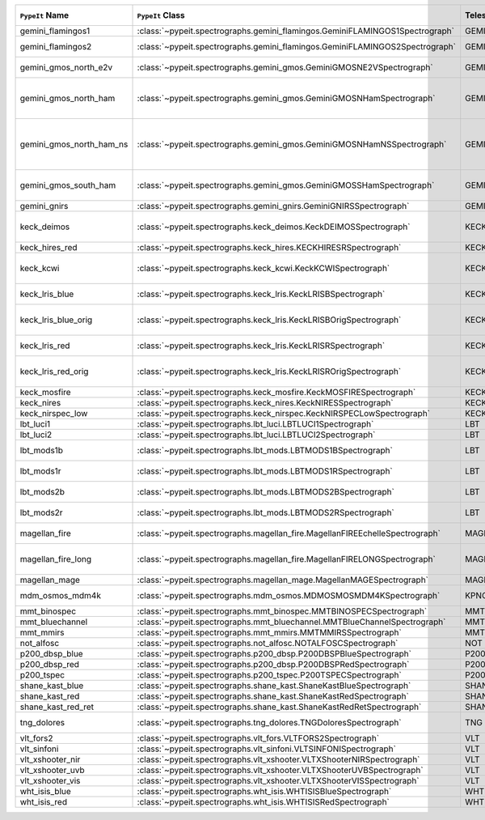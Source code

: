 ========================  ============================================================================  =========  ============  =================  =========  =======================================================================================
``PypeIt`` Name           ``PypeIt`` Class                                                              Telescope  Camera        Pipeline Approach  Supported  Comments                                                                               
========================  ============================================================================  =========  ============  =================  =========  =======================================================================================
gemini_flamingos1         :class:`~pypeit.spectrographs.gemini_flamingos.GeminiFLAMINGOS1Spectrograph`  GEMINI-S   FLAMINGOS     MultiSlit          False                                                                                             
gemini_flamingos2         :class:`~pypeit.spectrographs.gemini_flamingos.GeminiFLAMINGOS2Spectrograph`  GEMINI-S   FLAMINGOS     MultiSlit          True       Flamingos-2 NIR spectrograph                                                           
gemini_gmos_north_e2v     :class:`~pypeit.spectrographs.gemini_gmos.GeminiGMOSNE2VSpectrograph`         GEMINI-N   GMOS-N        MultiSlit          True       E2V detector; see :doc:`gemini_gmos`                                                   
gemini_gmos_north_ham     :class:`~pypeit.spectrographs.gemini_gmos.GeminiGMOSNHamSpectrograph`         GEMINI-N   GMOS-N        MultiSlit          True       Hamamatsu detector (R400, B600, R831); Used since Feb 2017; see :doc:`gemini_gmos`     
gemini_gmos_north_ham_ns  :class:`~pypeit.spectrographs.gemini_gmos.GeminiGMOSNHamNSSpectrograph`       GEMINI-N   GMOS-N        MultiSlit          True       Same as gemini_gmos_north_ham when used in nod-and-shuffle mode; see :doc:`gemini_gmos`
gemini_gmos_south_ham     :class:`~pypeit.spectrographs.gemini_gmos.GeminiGMOSSHamSpectrograph`         GEMINI-S   GMOS-S        MultiSlit          True       Hamamatsu detector (R400, B600, R831); see :doc:`gemini_gmos`                          
gemini_gnirs              :class:`~pypeit.spectrographs.gemini_gnirs.GeminiGNIRSSpectrograph`           GEMINI-N   GNIRS         Echelle            True                                                                                              
keck_deimos               :class:`~pypeit.spectrographs.keck_deimos.KeckDEIMOSSpectrograph`             KECK       DEIMOS        MultiSlit          True       Supported gratings: 600ZD, 830G, 1200G; see :doc:`deimos`                              
keck_hires_red            :class:`~pypeit.spectrographs.keck_hires.KECKHIRESRSpectrograph`              KECK       HIRES_R       Echelle            False                                                                                             
keck_kcwi                 :class:`~pypeit.spectrographs.keck_kcwi.KeckKCWISpectrograph`                 KECK       KCWI          IFU                True       Supported setups: BM, BH2; see :doc:`keck_kcwi`                                        
keck_lris_blue            :class:`~pypeit.spectrographs.keck_lris.KeckLRISBSpectrograph`                KECK       LRISb         MultiSlit          True       Blue camera; see :doc:`lris`                                                           
keck_lris_blue_orig       :class:`~pypeit.spectrographs.keck_lris.KeckLRISBOrigSpectrograph`            KECK       LRISb         MultiSlit          True       Original detector; replaced in 20??; see :doc:`lris`                                   
keck_lris_red             :class:`~pypeit.spectrographs.keck_lris.KeckLRISRSpectrograph`                KECK       LRISr         MultiSlit          True       Red camera; see :doc:`lris`                                                            
keck_lris_red_orig        :class:`~pypeit.spectrographs.keck_lris.KeckLRISROrigSpectrograph`            KECK       LRISr         MultiSlit          True       Original detector; replaced in 20??; see :doc:`lris`                                   
keck_mosfire              :class:`~pypeit.spectrographs.keck_mosfire.KeckMOSFIRESpectrograph`           KECK       MOSFIRE       MultiSlit          True       Gratings tested: Y, J, K                                                               
keck_nires                :class:`~pypeit.spectrographs.keck_nires.KeckNIRESSpectrograph`               KECK       NIRES         Echelle            True                                                                                              
keck_nirspec_low          :class:`~pypeit.spectrographs.keck_nirspec.KeckNIRSPECLowSpectrograph`        KECK       NIRSPEC       MultiSlit          True       Low-dispersion grating                                                                 
lbt_luci1                 :class:`~pypeit.spectrographs.lbt_luci.LBTLUCI1Spectrograph`                  LBT        LUCI1         MultiSlit          True                                                                                              
lbt_luci2                 :class:`~pypeit.spectrographs.lbt_luci.LBTLUCI2Spectrograph`                  LBT        LUCI2         MultiSlit          True                                                                                              
lbt_mods1b                :class:`~pypeit.spectrographs.lbt_mods.LBTMODS1BSpectrograph`                 LBT        MODS1B        MultiSlit          True       MODS-I blue spectrometer                                                               
lbt_mods1r                :class:`~pypeit.spectrographs.lbt_mods.LBTMODS1RSpectrograph`                 LBT        MODS1R        MultiSlit          True       MODS-I red spectrometer                                                                
lbt_mods2b                :class:`~pypeit.spectrographs.lbt_mods.LBTMODS2BSpectrograph`                 LBT        MODS2B        MultiSlit          True       MODS-II blue spectrometer                                                              
lbt_mods2r                :class:`~pypeit.spectrographs.lbt_mods.LBTMODS2RSpectrograph`                 LBT        MODS2R        MultiSlit          True       MODS-II red spectrometer                                                               
magellan_fire             :class:`~pypeit.spectrographs.magellan_fire.MagellanFIREEchelleSpectrograph`  MAGELLAN   FIRE          Echelle            True       Magellan/FIRE in echelle mode                                                          
magellan_fire_long        :class:`~pypeit.spectrographs.magellan_fire.MagellanFIRELONGSpectrograph`     MAGELLAN   FIRE          MultiSlit          True       Magellan/FIRE in long-slit/high-throughput mode                                        
magellan_mage             :class:`~pypeit.spectrographs.magellan_mage.MagellanMAGESpectrograph`         MAGELLAN   MagE          Echelle            True       See :doc:`mage`                                                                        
mdm_osmos_mdm4k           :class:`~pypeit.spectrographs.mdm_osmos.MDMOSMOSMDM4KSpectrograph`            KPNO       MDM4K         MultiSlit          True       MDM OSMOS spectrometer                                                                 
mmt_binospec              :class:`~pypeit.spectrographs.mmt_binospec.MMTBINOSPECSpectrograph`           MMT        BINOSPEC      MultiSlit          True                                                                                              
mmt_bluechannel           :class:`~pypeit.spectrographs.mmt_bluechannel.MMTBlueChannelSpectrograph`     MMT        Blue_Channel  MultiSlit          True                                                                                              
mmt_mmirs                 :class:`~pypeit.spectrographs.mmt_mmirs.MMTMMIRSSpectrograph`                 MMT        MMIRS         MultiSlit          True                                                                                              
not_alfosc                :class:`~pypeit.spectrographs.not_alfosc.NOTALFOSCSpectrograph`               NOT        ALFOSC        MultiSlit          True       Grisms 4, 19                                                                           
p200_dbsp_blue            :class:`~pypeit.spectrographs.p200_dbsp.P200DBSPBlueSpectrograph`             P200       DBSPb         MultiSlit          True       Blue camera                                                                            
p200_dbsp_red             :class:`~pypeit.spectrographs.p200_dbsp.P200DBSPRedSpectrograph`              P200       DBSPr         MultiSlit          True       Red camera                                                                             
p200_tspec                :class:`~pypeit.spectrographs.p200_tspec.P200TSPECSpectrograph`               P200       TSPEC         Echelle            True       TripleSpec spectrograph                                                                
shane_kast_blue           :class:`~pypeit.spectrographs.shane_kast.ShaneKastBlueSpectrograph`           SHANE      KASTb         MultiSlit          True                                                                                              
shane_kast_red            :class:`~pypeit.spectrographs.shane_kast.ShaneKastRedSpectrograph`            SHANE      KASTr         MultiSlit          True                                                                                              
shane_kast_red_ret        :class:`~pypeit.spectrographs.shane_kast.ShaneKastRedRetSpectrograph`         SHANE      KASTr         MultiSlit          True       Red reticon                                                                            
tng_dolores               :class:`~pypeit.spectrographs.tng_dolores.TNGDoloresSpectrograph`             TNG        DOLORES       MultiSlit          False      DOLORES (LRS) spectrograph; LR-R                                                       
vlt_fors2                 :class:`~pypeit.spectrographs.vlt_fors.VLTFORS2Spectrograph`                  VLT        FORS2         MultiSlit          True       300I, 300V gratings                                                                    
vlt_sinfoni               :class:`~pypeit.spectrographs.vlt_sinfoni.VLTSINFONISpectrograph`             VLT        SINFONI       MultiSlit          True       Gratings tested: K                                                                     
vlt_xshooter_nir          :class:`~pypeit.spectrographs.vlt_xshooter.VLTXShooterNIRSpectrograph`        VLT        XShooter_NIR  Echelle            True       See :doc:`xshooter`                                                                    
vlt_xshooter_uvb          :class:`~pypeit.spectrographs.vlt_xshooter.VLTXShooterUVBSpectrograph`        VLT        XShooter_UVB  Echelle            False      See :doc:`xshooter`                                                                    
vlt_xshooter_vis          :class:`~pypeit.spectrographs.vlt_xshooter.VLTXShooterVISSpectrograph`        VLT        XShooter_VIS  Echelle            True       See :doc:`xshooter`                                                                    
wht_isis_blue             :class:`~pypeit.spectrographs.wht_isis.WHTISISBlueSpectrograph`               WHT        ISISb         MultiSlit          False      Blue camera                                                                            
wht_isis_red              :class:`~pypeit.spectrographs.wht_isis.WHTISISRedSpectrograph`                WHT        ISISr         MultiSlit          False      Red camera                                                                             
========================  ============================================================================  =========  ============  =================  =========  =======================================================================================
